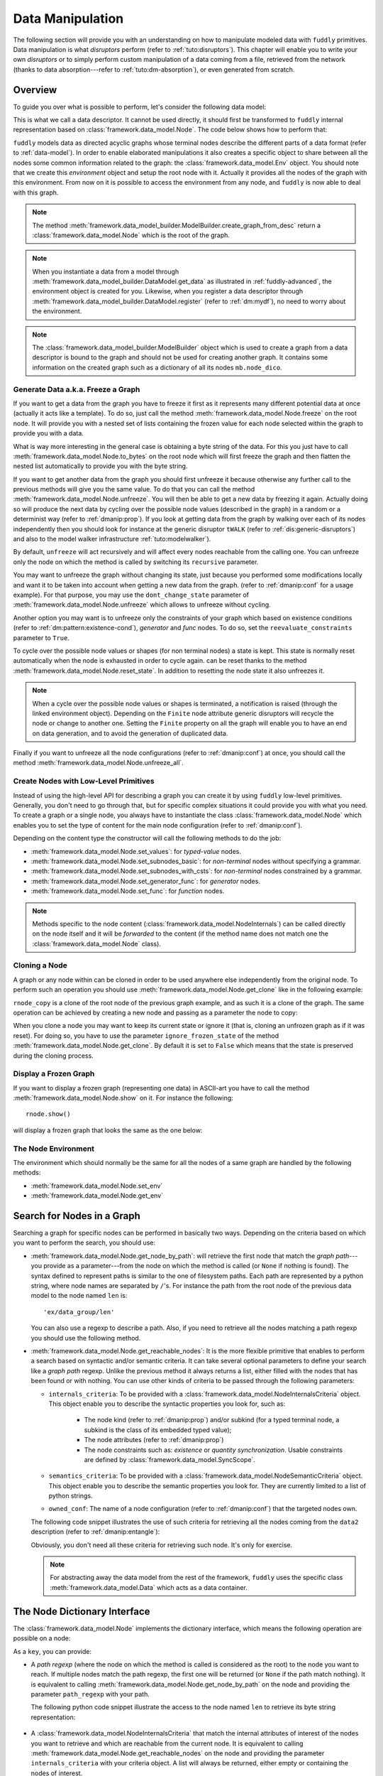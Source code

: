 .. _data-manip:

Data Manipulation
*****************

The following section will provide you with an understanding on how to manipulate modeled data
with ``fuddly`` primitives. Data manipulation is what *disruptors* perform (refer to :ref:`tuto:disruptors`).
This chapter will enable you to write your own *disruptors* or to simply perform custom
manipulation of a data coming from a file, retrieved from the network (thanks to data
absorption---refer to :ref:`tuto:dm-absorption`), or even generated from scratch.


Overview
========

To guide you over what is possible to perform, let's consider the following data model:

.. code-block:: python
   :linenos:

    from framework.data_model import *
    from framework.value_types import *
    from framework.data_model_builder import *

     example_desc = \
     {'name': 'ex',
      'contents': [
          {'name': 'data0',
           'contents': String(values=['Plip', 'Plop']) },

          {'name': 'data_group',
           'contents': [

              {'name': 'len',
               'mutable': False,
               'contents': LEN(vt=UINT8, after_encoding=False),
               'node_args': 'data1',
               'absorb_csts': AbsFullCsts(contents=False)},

              {'name': 'data1',
               'contents': String(values=['Test!', 'Hello World!']) },

              {'name': 'data2',
               'qty': (1,3),
               'semantics': ['sem1', 'sem2'],
               'contents': UINT16_be(mini=10, maxi=0xa0ff),
               'alt': [
                    {'conf': 'alt1',
                     'contents': SINT8(values=[1,4,8])},
                    {'conf': 'alt2',
                     'contents': UINT16_be(mini=0xeeee, maxi=0xff56)} ]},

              {'name': 'data3',
               'semantics': ['sem2'],
               'sync_qty_with': 'data2',
               'contents': UINT8(values=[30,40,50]),
               'alt': [
                    {'conf': 'alt1',
                     'contents': SINT8(values=[1,4,8])}]},
             ]},

          {'name': 'data4',
           'contents': String(values=['Red', 'Green', 'Blue']) }
      ]}


This is what we call a data descriptor. It cannot be used directly, it should first be
transformed to ``fuddly`` internal representation based on :class:`framework.data_model.Node`.
The code below shows how to perform that:

.. code-block:: python
   :linenos:

    mb = ModelBuilder()
    rnode = mb.create_graph_from_desc(example_desc)
    rnode.set_env(Env())


``fuddly`` models data as directed acyclic graphs whose terminal
nodes describe the different parts of a data format (refer to :ref:`data-model`). In order to
enable elaborated manipulations it also creates a specific object to share between all the nodes
some common information related to the graph: the :class:`framework.data_model.Env` object. You should
note that we create this *environment* object and setup the root node with it. Actually it
provides all the nodes of the graph with this environment. From now on it is possible to access
the environment from any node, and ``fuddly`` is now able to deal with this graph.

.. note:: The method :meth:`framework.data_model_builder.ModelBuilder.create_graph_from_desc` return a
   :class:`framework.data_model.Node` which is the root of the graph.

.. note:: When you instantiate a data from a model through
   :meth:`framework.data_model_builder.DataModel.get_data` as illustrated in :ref:`fuddly-advanced`,
   the environment object is created for you. Likewise, when you register a data descriptor through
   :meth:`framework.data_model_builder.DataModel.register` (refer to :ref:`dm:mydf`), no need to worry
   about the environment.

.. note:: The :class:`framework.data_model_builder.ModelBuilder` object which is used to create a
   graph from a data descriptor is bound to the graph and should not be used for creating another
   graph. It contains some information on the created graph such as a dictionary of all its
   nodes ``mb.node_dico``.


.. _dmanip:freeze:

Generate Data a.k.a. Freeze a Graph
-----------------------------------

If you want to get a data from the graph you have to freeze it first as it represents many
different potential data at once (actually it acts like a template). To do so, just call the method
:meth:`framework.data_model.Node.freeze` on the root node. It will provide you with a nested set of
lists containing the frozen value for each node selected within the graph to provide you with a data.

What is way more interesting in the general case is obtaining a byte string of the data. For
this you just have to call :meth:`framework.data_model.Node.to_bytes` on the root node which will
first freeze the graph and then flatten the nested list automatically to provide you with
the byte string.

If you want to get another data from the graph you should first unfreeze it because otherwise any
further call to the previous methods will give you the same value. To do that you can call the
method :meth:`framework.data_model.Node.unfreeze`. You will then be able to get a new data by
freezing it again. Actually doing so will produce the next data by cycling over the possible
node values (described in the graph) in a random or a determinist way (refer to :ref:`dmanip:prop`).
If you look at getting data from the graph by walking over each of its nodes independently then
you should look for instance at the generic disruptor ``tWALK`` (refer to :ref:`dis:generic-disruptors`)
and also to the model walker infrastructure :ref:`tuto:modelwalker`).

By default, ``unfreeze`` will act recursively and will affect every nodes reachable from the calling
one. You can unfreeze only the node on which the method is called by switching its ``recursive``
parameter.

You may want to unfreeze the graph without changing its state, just because you performed some
modifications locally and want it to be taken into account when getting a new data from the graph.
(refer to :ref:`dmanip:conf` for a usage example). For that purpose, you may use the
``dont_change_state`` parameter of :meth:`framework.data_model.Node.unfreeze` which allows
to unfreeze without cycling.

Another option you may want is to unfreeze only the constraints of your graph which based on
existence conditions (refer to :ref:`dm:pattern:existence-cond`), *generator*  and *func* nodes.
To do so, set the ``reevaluate_constraints`` parameter to ``True``.

To cycle over the possible node values or shapes (for non terminal nodes) a state is kept.
This state is normally reset automatically when the node is exhausted in order to cycle again.
can be reset thanks to the method :meth:`framework.data_model.Node.reset_state`. In
addition to resetting the node state it also unfreezes it.

.. note:: When a cycle over the possible node values or shapes is terminated, a notification is
   raised (through the linked environment object). Depending on the ``Finite`` node attribute
   generic disruptors will recycle the node or change to another one. Setting the ``Finite``
   property on all the graph will enable you to have an end on data generation, and to avoid
   the generation of duplicated data.

Finally if you want to unfreeze all the node configurations (refer to :ref:`dmanip:conf`) at
once, you should call the method :meth:`framework.data_model.Node.unfreeze_all`.


.. _dmanip:node:

Create Nodes with Low-Level Primitives
--------------------------------------

Instead of using the high-level API for describing a graph you can create it by using ``fuddly``
low-level primitives. Generally, you don't need to go through that, but for specific
complex situations it could provide you with what you need. To create a graph or a single node,
you always have to instantiate the class :class:`framework.data_model.Node` which enables you to set
the type of content for the main node configuration (refer to :ref:`dmanip:conf`).

Depending on the content type the constructor will call the following methods to do the
job:

- :meth:`framework.data_model.Node.set_values`: for *typed-value* nodes.
- :meth:`framework.data_model.Node.set_subnodes_basic`: for *non-terminal* nodes without specifying a
  grammar.
- :meth:`framework.data_model.Node.set_subnodes_with_csts`: for *non-terminal* nodes constrained by
  a grammar.
- :meth:`framework.data_model.Node.set_generator_func`: for *generator* nodes.
- :meth:`framework.data_model.Node.set_func`: for *function* nodes.


.. note::
   Methods specific to the node content (:class:`framework.data_model.NodeInternals`) can be
   called directly on the node itself and it will be *forwarded* to the content (if the method name
   does not match one the :class:`framework.data_model.Node` class).

.. seealso::
   If you want to learn more about the specific operations that can be performed on each kind of
   content (whose base class is :class:`framework.data_model.NodeInternals`), refer to the related
   class, namely:

   - :class:`framework.data_model.NodeInternals_TypedValue`
   - :class:`framework.data_model.NodeInternals_NonTerm`
   - :class:`framework.data_model.NodeInternals_GenFunc`
   - :class:`framework.data_model.NodeInternals_Func`



Cloning a Node
--------------

A graph or any node within can be cloned in order to be used anywhere else independently from the
original node. To perform such an operation you should use
:meth:`framework.data_model.Node.get_clone` like in the following example:

.. code-block:: python
   :linenos:

    rnode_copy = rnode.get_clone('mycopy')

``rnode_copy`` is a clone of the root node of the previous graph example, and as such it is a
clone of the graph. The same operation can be achieved by creating a new node and passing as a
parameter the node to copy:

.. code-block:: python
   :linenos:

    rnode_copy = Node('mycopy', base_node=rnode, new_env=True)


When you clone a node you may want to keep its current state or ignore it (that is, cloning
an unfrozen graph as if it was reset). For doing so, you have to use the parameter
``ignore_frozen_state`` of the method :meth:`framework.data_model.Node.get_clone`. By default it is
set to ``False`` which means that the state is preserved during the cloning process.


Display a Frozen Graph
----------------------

If you want to display a frozen graph (representing one data) in ASCII-art you have to call the
method :meth:`framework.data_model.Node.show` on it. For instance the following::

    rnode.show()

will display a frozen graph that looks the same as the one below:

.. figure::  images/ex_show.png
   :align:   center
   :scale:   100 %


The Node Environment
--------------------

The environment which should normally be the same for all the nodes of a same graph are handled
by the following methods:

- :meth:`framework.data_model.Node.set_env`
- :meth:`framework.data_model.Node.get_env`


.. _dmanip:search:

Search for Nodes in a Graph
===========================

Searching a graph for specific nodes can be performed in basically two ways. Depending on the
criteria based on which you want to perform the search, you should use:

- :meth:`framework.data_model.Node.get_node_by_path`: will retrieve the first node that match the
  *graph path*---you provide as a parameter---from the node on which the method is called (or
  ``None`` if nothing is found). The syntax defined to represent paths is similar to the one of
  filesystem paths. Each path are represented by a python string, where node names are
  separated by ``/``'s. For instance the path from the root node of the previous data model to
  the node named ``len`` is::

      'ex/data_group/len'

  You can also use a regexp to describe a path. Also, if you need to retrieve all the nodes
  matching a path regexp you should use the following method.


- :meth:`framework.data_model.Node.get_reachable_nodes`: It is the more flexible primitive that
  enables to perform a search based on syntactic and/or semantic criteria. It can take several
  optional parameters to define your search like a *graph path* regexp. Unlike the previous method
  it always returns a list, either filled with the nodes that has been found or with nothing.
  You can use other kinds of criteria to be passed through the following parameters:

  + ``internals_criteria``: To be provided with a :class:`framework.data_model.NodeInternalsCriteria`
    object. This object enable you to describe the syntactic properties you look for, such as:

     - The node kind (refer to :ref:`dmanip:prop`) and/or subkind (for a typed terminal node, a
       subkind is the class of its embedded typed value);

     - The node attributes (refer to :ref:`dmanip:prop`)

     - The node constraints such as: *existence* or *quantity synchronization*. Usable
       constraints are defined by :class:`framework.data_model.SyncScope`.


  + ``semantics_criteria``: To be provided with a :class:`framework.data_model.NodeSemanticCriteria`
    object. This object enable you to describe the semantic properties you look for. They are
    currently limited to a list of python strings.

  + ``owned_conf``: The name of a node configuration (refer to :ref:`dmanip:conf`) that
    the targeted nodes own.

  The following code snippet illustrates the use of such criteria for retrieving all the nodes
  coming from the ``data2`` description (refer to :ref:`dmanip:entangle`):

  .. code-block:: python
     :linenos:

     from framework.plumbing import *
     from framework.data_model import *
     from framework.value_types import *

     fmk = FmkPlumbing()
     fmk.run_project(name='tuto')

     data = fmk.get_data(['EX'])    # Return a Data container on the data model example
     data.node.freeze()

     ic = NodeInternalsCriteria(mandatory_attrs=[NodeInternals.Mutable],
                                node_kinds=[NodeInternals_TypedValue],
                                negative_node_subkinds=[String],
                                negative_csts=[SyncScope.Qty])

     sc = NodeSemanticsCriteria(mandatory_criteria=['sem1', 'sem2'])

     data.node.get_reachable_nodes(internals_criteria=ic, semantics_criteria=sc,
                                   owned_conf='alt2')

  Obviously, you don't need all these criteria for retrieving such node. It's only for
  exercise.

  .. note:: For abstracting away the data model from the rest of the framework, ``fuddly`` uses the
     specific class :meth:`framework.data_model.Data` which acts as a data container.


The Node Dictionary Interface
=============================

The :class:`framework.data_model.Node` implements the dictionary interface, which means the
following operation are possible on a node:

.. code-block:: python
   :linenos:

   node[key]           # reading operation

   node[key] = value   # writing operation

As a ``key``, you can provide:

- A *path regexp* (where the node on which the method is called is considered as the root) to the
  node you want to reach. If multiple nodes match the path regexp, the first one will be returned
  (or ``None`` if the path match nothing). It is equivalent to calling
  :meth:`framework.data_model.Node.get_node_by_path` on the node and providing the parameter
  ``path_regexp`` with your path.

  The following python code snippet illustrate the access to the node named ``len`` to
  retrieve its byte string representation:

   .. code-block:: python
      :linenos:

      rnode['ex/data_group/len'].to_bytes()

      # same as:
      rnode.get_node_by_path('ex/data_group/len').to_bytes()


- A :class:`framework.data_model.NodeInternalsCriteria` that match the internal
  attributes of interest of the nodes you want to retrieve and which are reachable from the
  current node. It is equivalent to calling :meth:`framework.data_model.Node.get_reachable_nodes`
  on the node and providing the parameter ``internals_criteria`` with your criteria object. A
  list will always be returned, either empty or containing the nodes of interest.

- A :class:`framework.data_model.NodeSemanticsCriteria` that match the internal
  attributes of interest of the nodes you want to retrieve and which are reachable from the
  current node. It is equivalent to calling :meth:`framework.data_model.Node.get_reachable_nodes`
  on the node and providing the parameter ``semantics_criteria`` with the criteria object. A list
  will always be returned, either empty or containing the nodes of interest.


.. seealso:: To learn how to create criteria objects refer to :ref:`dmanip:search`.


As a ``value``, you can provide:

- A :class:`framework.data_model.Node`: In this case the method
  :meth:`framework.data_model.Node.set_contents` will be called on the node with the *node* as
  parameter.

- A :class:`framework.data_model.NodeSemantics`: In this case the method
  :meth:`framework.data_model.Node.set_semantics` will be called on the node with the *semantics* as
  parameter.

- A python integer: In this case the method :meth:`framework.value_types.INT.set_raw_values` of the
  *INT* object embedded in the targeted node will be called with the *integer* as parameter.
  (Have to be only used with typed-value nodes embedding an ``INT``.)

- A byte string: In this case the method :meth:`framework.data_model.Node.absorb` will be called
  on the node with the *byte string* as parameter.


.. warning:: These methods should generally be called on a frozen graph.


Change a Node
=============

You can change the content of a specific node by absorbing a new content (refer to
:ref:`dmanip:abs`).

You can also temporarily change the node value of a terminal node (until the next time
:meth:`framework.data_model.Node.unfreeze` is called on it) with the method
:meth:`framework.data_model.Node.set_frozen_value` (refer to :ref:`dmanip:freeze`).

But if you want to make some more disruptive change and change a terminal
node to a non-terminal node for instance, you have two options.
Either you do it from scratch and you leverage the function described in the section
:ref:`dmanip:node`. For instance:

.. code-block:: python
   :linenos:

   node_to_change.set_values(value_type=String(max_sz=10))

Or you can do it by replacing the content of one node with another one. That allows you for
instance to add a data from a model to another model. To illustrate this possibility
let's consider the following code that change the node ``data0`` of our data
model example with an USB ``STRING`` descriptor (yes, that does not make sense, but you can do
it if you like ;).

.. code-block:: python
   :linenos:
   :emphasize-lines: 10

    from framework.plumbing import *

    fmk = FmkPlumbing()
    fmk.run_project(name='tuto')

    usb_str = fmk.dm.get_external_node(dm_name='usb', data_id='STR')

    data = fmk.get_data(['EX'])      # Return a Data container on the data model example

    data.node['ex/data0'] = usb_str  # Perform the substitution

    data.show()                      # Data.show() will call .show() on the embedded node


The result is shown below:

.. figure::  images/ex_subst_show.png
   :align:   center
   :scale:   100 %


.. warning:: Releasing constraints (like a CRC, an offset, a length, ...) of an altered
   data can be useful if you want ``fuddly`` to automatically recomputes the constraint for you and
   still comply to the model. Refer to :ref:`dmanip:freeze`.


.. _dmanip:prop:

Operations on Node Properties and Attributes
--------------------------------------------

The following methods enable you to retrieve the kind of content of the node. The provided answer is
for the current configuration (refer to :ref:`dmanip:conf`) if the ``conf`` parameter is not
provided:

+ :meth:`framework.data_model.Node.is_nonterm`
+ :meth:`framework.data_model.Node.is_typed_value`
+ :meth:`framework.data_model.Node.is_genfunc`
+ :meth:`framework.data_model.Node.is_func`


Checking if a node is frozen (refer to :ref:`dmanip:freeze`) can be done thanks to the method:

+ :meth:`framework.data_model.Node.is_frozen`

The following methods enable you to change specific node properties or attributes:

+ Methods related to the keyword ``fuzz_weight`` described in the section :ref:`dm:keywords`:

   - :meth:`framework.data_model.Node.set_fuzz_weight`
   - :meth:`framework.data_model.Node.get_fuzz_weight`

+ Methods related to the keywords ``determinist``, ``random``, ``finite`` and ``infinite``
  described in the section :ref:`dm:keywords`:

   - :meth:`framework.data_model.Node.make_determinist`
   - :meth:`framework.data_model.Node.make_random`
   - :meth:`framework.data_model.Node.make_finite`
   - :meth:`framework.data_model.Node.make_infinite`

+ Methods to deal with node attributes and related to the keywords ``set_attrs`` and
  ``clear_attrs`` described in the section :ref:`dm:keywords`:

   - :meth:`framework.data_model.Node.set_attr`
   - :meth:`framework.data_model.Node.clear_attr`
   - :meth:`framework.data_model.Node.is_attr_set`

You can test the compliance of a node with syntactic and/or semantic criteria with the method
:meth:`framework.data_model.Node.compliant_with`. Refer to the section :ref:`dmanip:search` to
learn how to specify criteria.

Any object can be added to a node as a private attribute. The private object should support the
``__copy__`` interface. To set and retrieve a private object the following methods are provided:

- :meth:`framework.data_model.Node.set_private`
- :meth:`framework.data_model.Node.get_private`


Node semantics can be defined to view the data model in a specific way, which boils down to
be able to search for nodes based on semantic criteria (refer to :ref:`dmanip:search`).
To set semantics on nodes or to retrieve them the following methods have to be used:

- :meth:`framework.data_model.Node.set_semantics`: Take a list of strings (that capture the
  semantic) or a :class:`framework.data_model.NodeSemantics`
- :meth:`framework.data_model.Node.get_semantics`: Returns a :class:`framework.data_model.NodeSemantics`



.. _dmanip:conf:

Node Configurations
-------------------

Alternative node content can be added dynamically to any node of a graph. This is called a *node
configuration* and everything that characterize a node---its type: non-terminal, terminal,
generator; its attributes; its links with other nodes; and so on---are included within. A node is
then a receptacle for an arbitrary number of *configurations*.

.. note:: When a node is created it gets a default configuration named ``MAIN``.

Configuration management is based on the following methods:

- :meth:`framework.data_model.Node.add_conf`: To add a new configuration.
- :meth:`framework.data_model.Node.remove_conf`: To remove a configuration based on its name.
- :meth:`framework.data_model.Node.is_conf_existing`: To check a configuration existence based on
  its name.
- :meth:`framework.data_model.Node.set_current_conf`: To change the current configuration of a node
  with the one whose the name is provided as a parameter.
- :meth:`framework.data_model.Node.get_current_conf`: To retrieve the name of the current node
  configuration.
- :meth:`framework.data_model.Node.gather_alt_confs`: to gather all configuration names defined in
  the subgraph where the root is the node on which the method is called.

In what follows, we illustrate some node configuration change based on our data model example

.. code-block:: python
   :linenos:

    rnode.freeze()   # We consider there is at least 2 'data2' nodes

    # We change the configuration of the second 'data2' node
    rnode['ex/data_group/data2:2'].set_current_conf('alt1', ignore_entanglement=True)
    rnode['ex/data_group/data2:2'].unfreeze()

    rnode.show()

    # We change back 'data2:2' to the default configuration
    rnode['ex/data_group/data2:2'].set_current_conf('MAIN', ignore_entanglement=True)
    # We change the configuration of the first 'data2' node
    rnode['ex/data_group/data2'].set_current_conf('alt1', ignore_entanglement=True)
    # This time we unfreeze directly the parent node
    rnode['ex/data_group$'].unfreeze(dont_change_state=True)

    rnode.show()

.. seealso:: Refer to :ref:`dmanip:entangle` about the parameter ``ignore_entanglement``.


If you want to act on a specific configuration of a node without changing first its configuration,
you can leverage the ``conf`` parameter of the methods that support it. For instance, all the
methods used for setting the content of a node (refer to :ref:`dmanip:node`) are *configuration
aware*.

.. note::
   If you need to access to the node internals (:attr:`framework.data_model.NodeInternals`) the
   following attributes are provided:

   - :attr:`framework.data_model.Node.cc`: to access to the node internals of the current
     configuration.
   - :attr:`framework.data_model.Node.c`: dictionary to access to the node internals of
     any configuration based on their name.


Node Corruption Infrastructure
------------------------------

You can also leverage the *Node-corruption Infrastructure* (based on hooks within the code) for
handling various corruption types easily. This infrastructure is especially used by the
generic disruptor ``tSTRUCT`` (refer to :ref:`dis:generic-disruptors`).
This infrastructure is based on the following primitives:

- :meth:`framework.data_model.Env.add_node_to_corrupt`

- :meth:`framework.data_model.Env.remove_node_to_corrupt`

The typical way to perform a corruption with this infrastructure is illustrated in what follows.
This example performs a corruption that changes from the model the allowed amount for a specific
node (``targeted_node``) of a graph (referenced by ``rnode``) that can be created during the data
generation from the graph.

.. code-block:: python
   :linenos:

    mini = 8
    maxi = 10
    rnode.env.add_node_to_corrupt(targeted_node, corrupt_type=Node.CORRUPT_NODE_QTY,
                                  corrupt_op=lambda x, y: (mini, maxi))

    corrupt_rnode = Node(rnode.name, base_node=rnode, ignore_frozen_state=False,
                         new_env=True)
    rnode.env.remove_node_to_corrupt(targeted_node)

From now on, you have still a clean graph referenced by ``rnode``, and a corrupted one referenced
by ``corrupt_rnode``. You can now instantiate some data from ``corrupt_rnode`` that complies to an
altered data model (because we change the grammar that constrains the data generation).

The corruption operations currently defined are:

- :attr:`framework.data_model.Node.CORRUPT_NODE_QTY`
- :attr:`framework.data_model.Node.CORRUPT_QTY_SYNC`
- :attr:`framework.data_model.Node.CORRUPT_EXIST_COND`


.. _dmanip:abs:

Byte String Absorption
----------------------

This feature is described in the tutorial. Refer to :ref:`tuto:dm-absorption` to learn about it.
The methods which are involved in this process are:

- :meth:`framework.data_model.Node.absorb`
- :meth:`framework.data_model.Node.set_absorb_helper`
- :meth:`framework.data_model.Node.enforce_absorb_constraints`



Miscellaneous Primitives
========================

- :meth:`framework.data_model.Node.get_path_from`: if it exists, return the first path to this
  node from the node provided as parameter; otherwise return None.

- :meth:`framework.data_model.Node.get_all_paths_from`: similar as the previous method, except it
  returns a list of all the possible paths.


.. _dmanip:entangle:

Entangled Nodes
===============

Node descriptors that contain the ``qty`` attribute may trigger the creation of multiple nodes
based on the same description. These nodes are created in a specific way to make them react as a
group. We call the nodes of such a group: ``entangled nodes``. If you perform a modification on
any one node of the group (by calling a *setter* on the node for instance), all the other
nodes will be affected the same way.

Some node methods are immune to the entanglement, especially all the *getters*, others enable you to
temporarily break the entanglement through the parameter ``ignore_entanglement``.

